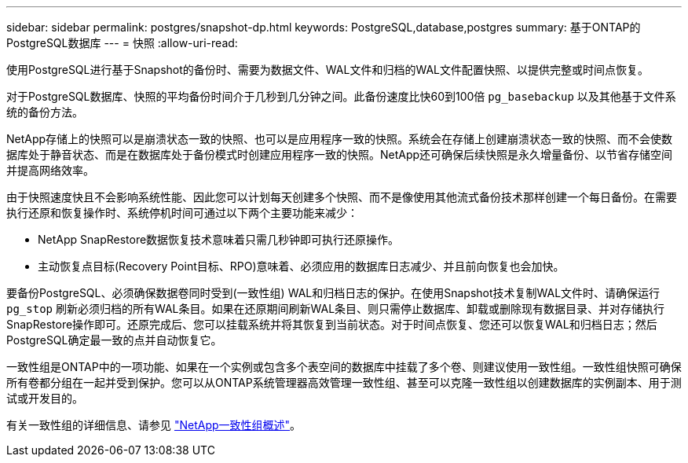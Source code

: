 ---
sidebar: sidebar 
permalink: postgres/snapshot-dp.html 
keywords: PostgreSQL,database,postgres 
summary: 基于ONTAP的PostgreSQL数据库 
---
= 快照
:allow-uri-read: 


[role="lead"]
使用PostgreSQL进行基于Snapshot的备份时、需要为数据文件、WAL文件和归档的WAL文件配置快照、以提供完整或时间点恢复。

对于PostgreSQL数据库、快照的平均备份时间介于几秒到几分钟之间。此备份速度比快60到100倍 `pg_basebackup` 以及其他基于文件系统的备份方法。

NetApp存储上的快照可以是崩溃状态一致的快照、也可以是应用程序一致的快照。系统会在存储上创建崩溃状态一致的快照、而不会使数据库处于静音状态、而是在数据库处于备份模式时创建应用程序一致的快照。NetApp还可确保后续快照是永久增量备份、以节省存储空间并提高网络效率。

由于快照速度快且不会影响系统性能、因此您可以计划每天创建多个快照、而不是像使用其他流式备份技术那样创建一个每日备份。在需要执行还原和恢复操作时、系统停机时间可通过以下两个主要功能来减少：

* NetApp SnapRestore数据恢复技术意味着只需几秒钟即可执行还原操作。
* 主动恢复点目标(Recovery Point目标、RPO)意味着、必须应用的数据库日志减少、并且前向恢复也会加快。


要备份PostgreSQL、必须确保数据卷同时受到(一致性组) WAL和归档日志的保护。在使用Snapshot技术复制WAL文件时、请确保运行 `pg_stop` 刷新必须归档的所有WAL条目。如果在还原期间刷新WAL条目、则只需停止数据库、卸载或删除现有数据目录、并对存储执行SnapRestore操作即可。还原完成后、您可以挂载系统并将其恢复到当前状态。对于时间点恢复、您还可以恢复WAL和归档日志；然后PostgreSQL确定最一致的点并自动恢复它。

一致性组是ONTAP中的一项功能、如果在一个实例或包含多个表空间的数据库中挂载了多个卷、则建议使用一致性组。一致性组快照可确保所有卷都分组在一起并受到保护。您可以从ONTAP系统管理器高效管理一致性组、甚至可以克隆一致性组以创建数据库的实例副本、用于测试或开发目的。

有关一致性组的详细信息、请参见 link:../../ontap/consistency-groups/index.html["NetApp一致性组概述"]。

